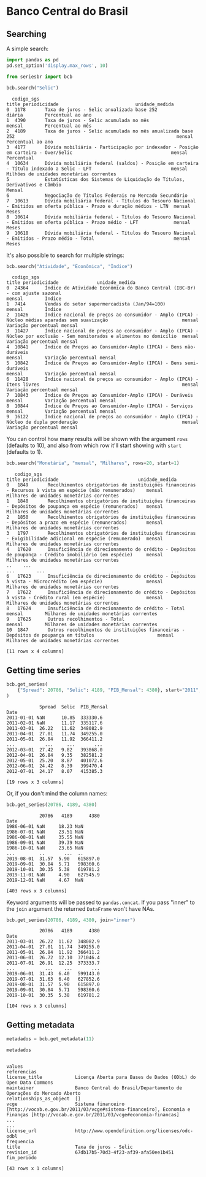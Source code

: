 * Banco Central do Brasil
** Searching

A simple search:

#+BEGIN_SRC python :session :exports both
  import pandas as pd
  pd.set_option('display.max_rows', 10)

  from seriesbr import bcb

  bcb.search("Selic")
#+END_SRC

#+RESULTS:
#+begin_example
  codigo_sgs                                                                                                                title periodicidade                            unidade_medida
0  1178       Taxa de juros - Selic anualizada base 252                                                                            diária        Percentual ao ano                       
1  4390       Taxa de juros - Selic acumulada no mês                                                                               mensal        Percentual ao mês                       
2  4189       Taxa de juros - Selic acumulada no mês anualizada base 252                                                           mensal        Percentual ao ano                       
3  4177       Dívida mobiliária - Participação por indexador - Posição em carteira - Over/Selic                                    mensal        Percentual                              
4  10634      Dívida mobiliária federal (saldos) - Posição em carteira - Título indexado a Selic - LFT                             mensal        Milhões de unidades monetárias correntes
5             Estatísticas dos Sistemas de Liquidação de Títulos, Derivativos e Câmbio                                             Mensal                                                
6             Negociação de Títulos Federais no Mercado Secundário                                                                                                                       
7  10613      Dívida mobiliária federal - Títulos do Tesouro Nacional - Emitidos em oferta pública - Prazo e duração médios - LTN  mensal        Meses                                   
8  10614      Dívida mobiliária federal - Títulos do Tesouro Nacional - Emitidos em oferta pública - Prazo médio - LFT             mensal        Meses                                   
9  10618      Dívida mobiliária federal - Títulos do Tesouro Nacional - Emitidos - Prazo médio - Total                             mensal        Meses                                   
#+end_example

It's also possible to search for multiple strings:

#+BEGIN_SRC python :session :exports both
  bcb.search("Atividade", "Econômica", "Índice")
#+END_SRC

#+RESULTS:
#+begin_example
  codigo_sgs                                                                                                                    title periodicidade              unidade_medida
0  24364      Índice de Atividade Econômica do Banco Central (IBC-Br) - com ajuste sazonal                                             mensal        Índice                    
1  7414       Vendas do setor supermercadista (Jan/94=100)                                                                             mensal        Índice                    
2  11426      Índice nacional de preços ao consumidor - Amplo (IPCA) - Núcleo médias aparadas sem suavização                           mensal        Variação percentual mensal
3  11427      Índice nacional de preços ao consumidor - Amplo (IPCA) - Núcleo por exclusão - Sem monitorados e alimentos no domicílio  mensal        Variação percentual mensal
4  10841      Índice de Preços ao Consumidor-Amplo (IPCA) - Bens não-duráveis                                                          mensal        Variação percentual mensal
5  10842      Índice de Preços ao Consumidor-Amplo (IPCA) - Bens semi-duráveis                                                         mensal        Variação percentual mensal
6  11428      Índice nacional de preços ao consumidor - Amplo (IPCA) - Itens livres                                                    mensal        Variação percentual mensal
7  10843      Índice de Preços ao Consumidor-Amplo (IPCA) - Duráveis                                                                   mensal        Variação percentual mensal
8  10844      Índice de Preços ao Consumidor-Amplo (IPCA) - Serviços                                                                   mensal        Variação percentual mensal
9  16122      Índice nacional de preços ao consumidor - Amplo (IPCA) - Núcleo de dupla ponderação                                      mensal        Variação percentual mensal
#+end_example

You can control how many results will be shown with the argument =rows= (defaults to 10),
and also from which row it'll start showing with =start= (defaults to 1).

#+BEGIN_SRC python :session :exports both
  bcb.search("Monetária", "mensal", "Milhares", rows=20, start=1)
#+END_SRC

#+RESULTS:
#+begin_example
   codigo_sgs                                                                                                     title periodicidade                             unidade_medida
0   1849       Recolhimentos obrigatórios de instituições financeiras - Recursos à vista em espécie (não remunerados)    mensal        Milhares de unidades monetárias correntes
1   1848       Recolhimentos obrigatórios de instituições financeiras - Depósitos de poupança em espécie (remunerados)   mensal        Milhares de unidades monetárias correntes
2   1850       Recolhimentos obrigatórios de instituições financeiras - Depósitos a prazo em espécie (remunerados)       mensal        Milhares de unidades monetárias correntes
3   1797       Recolhimentos obrigatórios de instituições financeiras - Exigibilidade adicional em espécie (remunerado)  mensal        Milhares de unidades monetárias correntes
4   17620      Insuficiência de direcionamento de crédito - Depósitos de poupança - Crédito imobiliário (em espécie)     mensal        Milhares de unidades monetárias correntes
..    ...                                                                                                        ...        ...                                              ...
6   17623      Insuficiência de direcionamento de crédito - Depósitos à vista - Microcrédito (em espécie)                mensal        Milhares de unidades monetárias correntes
7   17622      Insuficiência de direcionamento de crédito - Depósitos à vista - Crédito rural (em espécie)               mensal        Milhares de unidades monetárias correntes
8   17624      Insuficiência de direcionamento de crédito - Total                                                        mensal        Milhares de unidades monetárias correntes
9   17625      Outros recolhimentos - Total                                                                              mensal        Milhares de unidades monetárias correntes
10  1847       Outros recolhimentos de instituições financeiras - Depósitos de poupança em títulos                       mensal        Milhares de unidades monetárias correntes

[11 rows x 4 columns]
#+end_example

** Getting time series

#+BEGIN_SRC python :session :exports both
bcb.get_series(
    {"Spread": 20786, "Selic": 4189, "PIB_Mensal": 4380}, start="2011", end="07-2012"
)
#+END_SRC

#+RESULTS:
#+begin_example
            Spread  Selic  PIB_Mensal
Date                                 
2011-01-01 NaN      10.85  333330.6  
2011-02-01 NaN      11.17  335117.6  
2011-03-01  26.22   11.62  348082.9  
2011-04-01  27.01   11.74  349255.0  
2011-05-01  26.84   11.92  366411.2  
...           ...     ...       ...  
2012-03-01  27.42   9.82   393868.0  
2012-04-01  26.84   9.35   382581.2  
2012-05-01  25.20   8.87   401072.6  
2012-06-01  24.42   8.39   399470.4  
2012-07-01  24.17   8.07   415385.3  

[19 rows x 3 columns]
#+end_example

Or, if you don't mind the column names:

#+BEGIN_SRC python :session :exports both
  bcb.get_series(20786, 4189, 4380)
#+END_SRC

#+RESULTS:
#+begin_example
            20786   4189      4380
Date                              
1986-06-01 NaN     18.23 NaN      
1986-07-01 NaN     23.51 NaN      
1986-08-01 NaN     35.55 NaN      
1986-09-01 NaN     39.39 NaN      
1986-10-01 NaN     23.65 NaN      
...         ..       ...  ..      
2019-08-01  31.57  5.90   615897.0
2019-09-01  30.84  5.71   598360.6
2019-10-01  30.35  5.38   619781.2
2019-11-01 NaN     4.90   627545.9
2019-12-01 NaN     4.67  NaN      

[403 rows x 3 columns]
#+end_example

Keyword arguments will be passed to =pandas.concat=.
If you pass "inner" to the =join= argument the returned
=DataFrame= won't have NAs.

#+BEGIN_SRC python :session :exports both
  bcb.get_series(20786, 4189, 4380, join="inner")
#+END_SRC

#+RESULTS:
#+begin_example
            20786   4189      4380
Date                              
2011-03-01  26.22  11.62  348082.9
2011-04-01  27.01  11.74  349255.0
2011-05-01  26.84  11.92  366411.2
2011-06-01  26.72  12.10  371046.4
2011-07-01  26.91  12.25  373333.7
...           ...    ...       ...
2019-06-01  31.43  6.40   599143.0
2019-07-01  31.63  6.40   627852.6
2019-08-01  31.57  5.90   615897.0
2019-09-01  30.84  5.71   598360.6
2019-10-01  30.35  5.38   619781.2

[104 rows x 3 columns]
#+end_example

** Getting metadata

#+BEGIN_SRC python :session :exports both
  metadados = bcb.get_metadata(11)

  metadados
#+END_SRC

#+RESULTS:
#+begin_example
                                                                                                                                                                         values
referencias                                                                                                                                                                    
license_title            Licença Aberta para Bases de Dados (ODbL) do Open Data Commons                                                                                        
maintainer               Banco Central do Brasil/Departamento de Operações do Mercado Aberto                                                                                   
relationships_as_object  []                                                                                                                                                    
vcge                     Sistema financeiro [http://vocab.e.gov.br/2011/03/vcge#sistema-financeiro], Economia e Finanças [http://vocab.e.gov.br/2011/03/vcge#economia-financas]
...                                                                                                                                                                         ...
license_url              http://www.opendefinition.org/licenses/odc-odbl                                                                                                       
frequencia                                                                                                                                                                     
title                    Taxa de juros - Selic                                                                                                                                 
revision_id              67db17b5-70d3-4f23-af39-afa50ee1b451                                                                                                                  
fim_periodo                                                                                                                                                                    

[43 rows x 1 columns]
#+end_example

